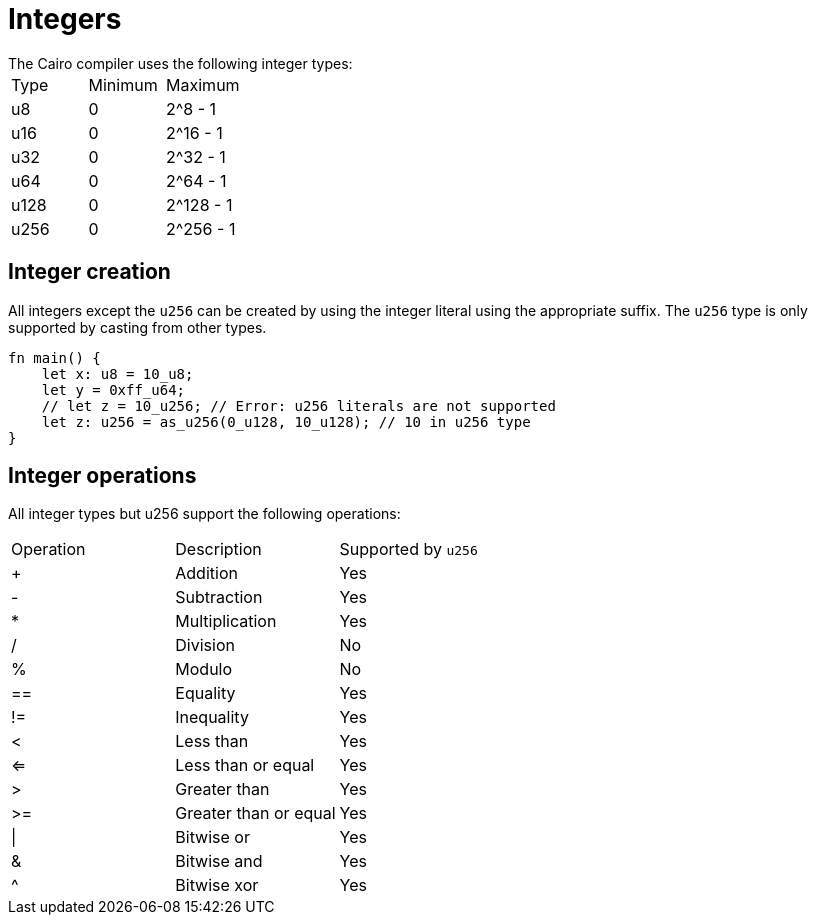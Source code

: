 = Integers
// Cairo compiler integers
The Cairo compiler uses the following integer types:

// Integers table
|===
|Type | Minimum | Maximum
|u8 | 0 | 2^8 - 1
|u16 | 0 | 2^16 - 1
|u32 | 0 | 2^32 - 1
|u64 | 0 | 2^64 - 1
|u128 | 0 | 2^128 - 1
|u256 | 0 | 2^256 - 1
|===

== Integer creation

All integers except the `u256` can be created by using the integer literal using the appropriate suffix. The `u256` type is only supported by casting from other types.
[source, cairo]
----
fn main() {
    let x: u8 = 10_u8;
    let y = 0xff_u64;
    // let z = 10_u256; // Error: u256 literals are not supported
    let z: u256 = as_u256(0_u128, 10_u128); // 10 in u256 type
}
----

== Integer operations
All integer types but u256 support the following operations:
// Integer operations table
|===
|Operation | Description | Supported by `u256`
|+ | Addition | Yes
|- | Subtraction | Yes
|* | Multiplication | Yes
|/ | Division | No
|% | Modulo | No
| == | Equality | Yes
|!= | Inequality | Yes
|< | Less than | Yes
|<= | Less than or equal | Yes
|> | Greater than | Yes
|>= | Greater than or equal | Yes
| \| | Bitwise or | Yes
| & | Bitwise and | Yes
| ^ | Bitwise xor | Yes
|===

